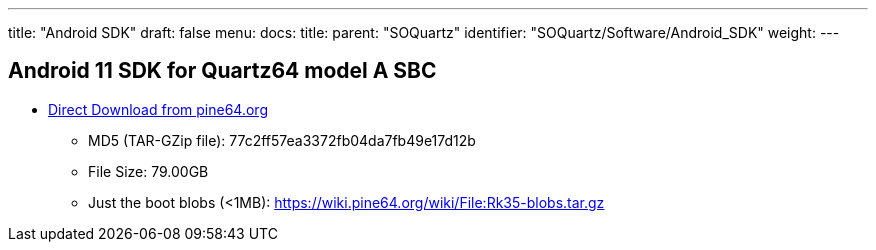 ---
title: "Android SDK"
draft: false
menu:
  docs:
    title:
    parent: "SOQuartz"
    identifier: "SOQuartz/Software/Android_SDK"
    weight: 
---

== Android 11 SDK for Quartz64 model A SBC

* http://files.pine64.org/SDK/Quartz64/QUARTZ64_SDK_android11.tar.gz[Direct Download from pine64.org]
** MD5 (TAR-GZip file): 77c2ff57ea3372fb04da7fb49e17d12b
** File Size: 79.00GB
** Just the boot blobs (<1MB): https://wiki.pine64.org/wiki/File:Rk35-blobs.tar.gz

